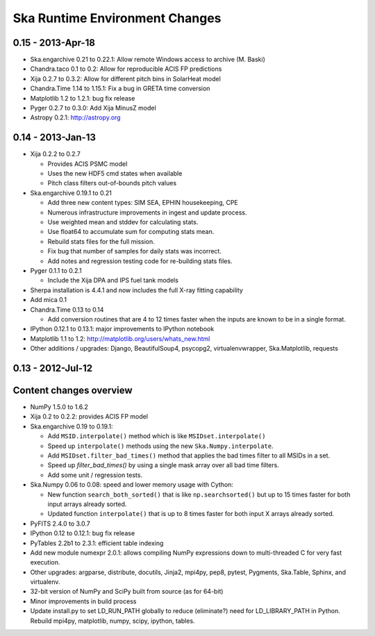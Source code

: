 Ska Runtime Environment Changes
===========================================

0.15 - 2013-Apr-18
------------------

- Ska.engarchive 0.21 to 0.22.1: Allow remote Windows access to archive (M. Baski)
- Chandra.taco 0.1 to 0.2: Allow for reproducible ACIS FP predictions
- Xija 0.2.7 to 0.3.2: Allow for different pitch bins in SolarHeat model
- Chandra.Time 1.14 to 1.15.1: Fix a bug in GRETA time conversion
- Matplotlib 1.2 to 1.2.1: bug fix release
- Pyger 0.2.7 to 0.3.0: Add Xija MinusZ model
- Astropy 0.2.1: http://astropy.org


0.14 - 2013-Jan-13
------------------

- Xija 0.2.2 to 0.2.7

  - Provides ACIS PSMC model
  - Uses the new HDF5 cmd states when available
  - Pitch class filters out-of-bounds pitch values

- Ska.engarchive 0.19.1 to 0.21

  - Add three new content types: SIM SEA, EPHIN housekeeping, CPE
  - Numerous infrastructure improvements in ingest and update process.
  - Use weighted mean and stddev for calculating stats.
  - Use float64 to accumulate sum for computing stats mean.
  - Rebuild stats files for the full mission.
  - Fix bug that number of samples for daily stats was incorrect.
  - Add notes and regression testing code for re-building stats files.

- Pyger 0.1.1 to 0.2.1

  - Include the Xija DPA and IPS fuel tank models

- Sherpa installation is 4.4.1 and now includes the full X-ray fitting
  capability

- Add mica 0.1

- Chandra.Time 0.13 to 0.14

  - Add conversion routines that are 4 to 12 times faster when the inputs
    are known to be in a single format.

- IPython 0.12.1 to 0.13.1: major improvements to IPython notebook

- Matplotlib 1.1 to 1.2: http://matplotlib.org/users/whats_new.html

- Other additions / upgrades: Django, BeautifulSoup4, psycopg2,
  virtualenvwrapper, Ska.Matplotlib, requests


0.13 - 2012-Jul-12
------------------

Content changes overview
------------------------

- NumPy 1.5.0 to 1.6.2

- Xija 0.2 to 0.2.2: provides ACIS FP model

- Ska.engarchive 0.19 to 0.19.1:

  - Add ``MSID.interpolate()`` method which is like ``MSIDset.interpolate()``
  - Speed up ``interpolate()`` methods using the new ``Ska.Numpy.interpolate``.
  - Add ``MSIDset.filter_bad_times()`` method that applies the bad
    times filter to all MSIDs in a set.
  - Speed up `filter_bad_times()` by using a single mask array over 
    all bad time filters.
  - Add some unit / regression tests.

- Ska.Numpy 0.06 to 0.08: speed and lower memory usage with Cython:

  - New function ``search_both_sorted()`` that is like ``np.searchsorted()``
    but up to 15 times faster for both input arrays already sorted.
  - Updated function ``interpolate()`` that is up to 8 times faster for
    both input X arrays already sorted.

- PyFITS 2.4.0 to 3.0.7

- IPython 0.12 to 0.12.1: bug fix release

- PyTables 2.2b1 to 2.3.1: efficient table indexing

- Add new module numexpr 2.0.1: allows compiling NumPy expressions
  down to multi-threaded C for very fast execution.

- Other upgrades: argparse, distribute, docutils, Jinja2,
  mpi4py, pep8, pytest, Pygments, Ska.Table, Sphinx, and virtualenv. 

- 32-bit version of NumPy and SciPy built from source (as for  64-bit)

- Minor improvements in build process

- Update install.py to set LD_RUN_PATH globally to reduce (eliminate?) need for
  LD_LIBRARY_PATH in Python.  Rebuild mpi4py, matplotlib, numpy, scipy,
  ipython, tables.
